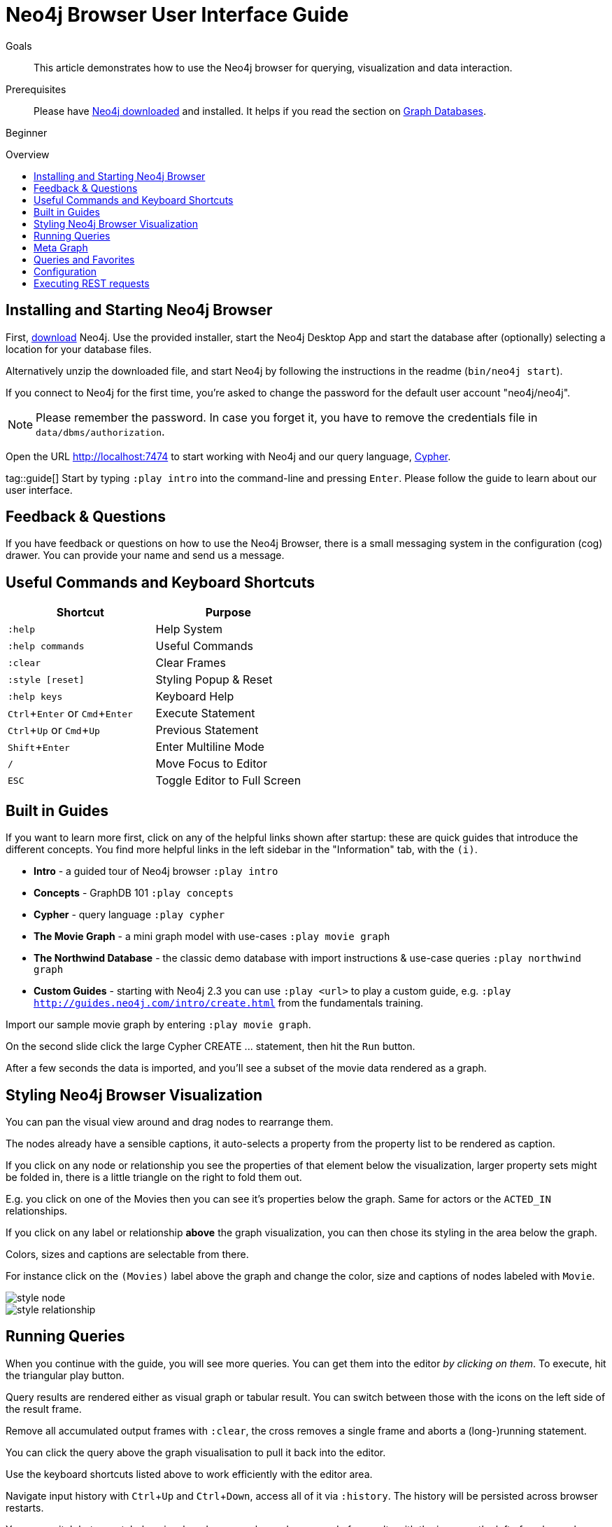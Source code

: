 = Neo4j Browser User Interface Guide
:level: Beginner
:toc:
:toc-placement!:
:toc-title: Overview
:toclevels: 1
:section: Get Started
:section-link: get-started
:experimental:

.Goals
[abstract]
This article demonstrates how to use the Neo4j browser for querying, visualization and data interaction.

.Prerequisites
[abstract]
Please have link:/download[Neo4j downloaded] and installed. It helps if you read the section on link:/developer/get-started/graph-database[Graph Databases].

[role=expertise]
{level}

toc::[]

:img: .

== Installing and Starting Neo4j Browser

First, http://neo4j.org/download[download] Neo4j. 
Use the provided installer, start the Neo4j Desktop App and start the database after (optionally) selecting a location for your database files.

Alternatively unzip the downloaded file, and start Neo4j by following the instructions in the readme (`bin/neo4j start`).

////
Or just unzip the downloaded file.

Change into the new directory and start the server.
If you have a Java installed and executed `bin/neo4j start` from there, you should see the following:

[source,bash]
----
$ cd neo4j-community-2.3.0
$ bin/neo4j start

Starting Neo4j Server...WARNING: not changing user
process [70299]... waiting for server to be ready...... OK.
http://localhost:7474/ is ready.
----
////


****
If you connect to Neo4j for the first time, you're asked to change the password for the default user account "neo4j/neo4j".

[NOTE]
Please remember the password. 
In case you forget it, you have to remove the credentials file in `data/dbms/authorization`.
****

Open the URL http://localhost:7474 to start working with Neo4j and our query language, link:/developer/cypher[Cypher].

tag::guide[]
Start by typing `:play intro` into the command-line and pressing kbd:[Enter]. 
Please follow the guide to learn about our user interface.

== Feedback & Questions

If you have feedback or questions on how to use the Neo4j Browser, there is a small messaging system in the configuration (cog) drawer.
You can provide your name and send us a message.

== Useful Commands and Keyboard Shortcuts

|===
|Shortcut |Purpose

m|:help 
|Help System

m|:help commands
|Useful Commands

m|:clear
|Clear Frames

m|:style [reset]
|Styling Popup & Reset

m|:help keys
|Keyboard Help

|kbd:[Ctrl+Enter] or kbd:[Cmd+Enter]
|Execute Statement

|kbd:[Ctrl+Up] or kbd:[Cmd+Up]
|Previous Statement

|kbd:[Shift+Enter]
|Enter Multiline Mode

|kbd:[/]
|Move Focus to Editor

|kbd:[ESC]
|Toggle Editor to Full Screen
|===

== Built in Guides

If you want to learn more first, click on any of the helpful links shown after startup: these are quick guides that introduce the different concepts.
You find more helpful links in the left sidebar in the "Information" tab, with the `(i)`.

* **Intro** - a guided tour of Neo4j browser `:play intro`
* **Concepts** - GraphDB 101 `:play concepts`
* **Cypher** - query language `:play cypher`
* **The Movie Graph** - a mini graph model with use-cases `:play movie graph`
* **The Northwind Database** - the classic demo database with import instructions & use-case queries `:play northwind graph`
* **Custom Guides** - starting with Neo4j 2.3 you can use `:play <url>` to play a custom guide, e.g. `:play http://guides.neo4j.com/intro/create.html` from the fundamentals training.

Import our sample movie graph by entering `:play movie graph`.

On the second slide click the large Cypher +CREATE ...+ statement, then hit the `Run` button.

After a few seconds the data is imported, and you'll see a subset of the movie data rendered as a graph.

== Styling Neo4j Browser Visualization

You can pan the visual view around and drag nodes to rearrange them.

The nodes already have a sensible captions, it auto-selects a property from the property list to be rendered as caption.

If you click on any node or relationship you see the properties of that element below the visualization, larger property sets might be folded in, there is a little triangle on the right to fold them out.

E.g. you click on one of the Movies then you can see it's properties below the graph. 
Same for actors or the `ACTED_IN` relationships.

If you click on any label or relationship *above* the graph visualization, you can then chose its styling in the area below the graph.

Colors, sizes and captions are selectable from there.

For instance click on the `(Movies)` label above the graph and change the color, size and captions of nodes labeled with `Movie`.

image::http://dev.assets.neo4j.com.s3.amazonaws.com/wp-content/uploads/style_node.jpg[]

image::http://dev.assets.neo4j.com.s3.amazonaws.com/wp-content/uploads/style_relationship.jpg[]

== Running Queries

When you continue with the guide, you will see more queries.
You can get them into the editor _by clicking on them_. 
To execute, hit the triangular play button.

Query results are rendered either as visual graph or tabular result.
You can switch between those with the icons on the left side of the result frame.

Remove all accumulated output frames with `:clear`, the cross removes a single frame and aborts a (long-)running statement.

You can click the query above the graph visualisation to pull it back into the editor.

Use the keyboard shortcuts listed above to work efficiently with the editor area.

Navigate input history with kbd:[Ctrl+Up] and kbd:[Ctrl+Down], access all of it via `:history`. The history will be persisted across browser restarts.

You can switch between tabular, visual mode, query plan and x-ray mode for results with the icons on the left of each panel, 

[NOTE] 
Don't worry if you don't see any output, you might just be in visual mode but returned tabular/scalar data, just switch the mode to tabular


Query time is reported in the tabular view, *don't rely on that exact timing though* it includes the latency and (de-)serialization costs, not just the actual query execution time.

You can download the results as CSV from the tabular output panel (top right download icon), and as JSON (download icon above the panel).
The graph visualization can be exported as PNG and SVG.

== Meta Graph

In the left side drawer on the three bubbles section (that resemble the Neo4j logo) you find the *currently used* node-labels and relationship types.
Clicking on any of those runs a quick query to show you a sample of the graph using those.

== Queries and Favorites

If you start with an empty frame, display some nodes and relationships, use the Favorites (Star) drawer on the left, click on the **Get Some Data** entry, and run the query.
This executes the statement `MATCH (n) RETURN n limit 100` which fetches some nodes. 

The browser helpfully also fetches and displays relationships between those nodes, *even if they were not part of your query result*.
You can disable the latter behavior with the "Auto-Complete" switch in the bottom left corner.
Then only relationships returned by the actual query will be shown.

You can save your own queries as favorites by "starring" them. 
Use a comment `// comment` above your query for a title.
Use folders to organize the favorites you can rearrange them by dragging and delete if they are no longer useful.

[NOTE]
Favorites are stored in your local browser storage, so they are only available per Browser and URL.

=== Advanced Styling 

////
++++
<iframe src="//player.vimeo.com/video/97204829?color=ff9933" width="685" height="500" frameborder="0" webkitallowfullscreen mozallowfullscreen allowfullscreen></iframe>
++++
////

For more advanced styling you can bring up the style-viewer with `:style`, download the graph-style-sheet (GRASS), edit it offline and drag it back onto the drag-area of the viewer.

[NOTE]
You can reset to the default styles with `:style reset`.
Alternatively by clicking the "fire extinguisher" icon in the popup from `:style`.

Within the GRASS file you can change colors, fonts, sizes, outlines and titles per node-label and relationship-type.
It is also possible to combine multiple properties into a caption with `caption: '{name}, born in {born}';`

image::http://dev.assets.neo4j.com.s3.amazonaws.com/wp-content/uploads/style_sheet_grass.jpg[]


////
== Some Tips and Tricks for Neo4j Browser

* switch to multi-line editing mode with kbd:[Shift+Enter], then kbd:[Enter] will create newlines
* execute with kbd:[Ctrl+Enter] (kbd:[Cmd+Enter] on OSX)
* you can click on the query text above the graph visualization to get it back into the editor
* Navigate history with kbd:[Ctrl+Up] and kbd:[Ctrl+Up], access all of it via `:history`. The history will be persisted across browser restarts
* `ESC` puts the editor in fullscreen mode, useful for editing large queries
* You can switch between tabular, visual mode, query plan and x-ray mode for results with the icons on the left of each panel, 
** don't worry if you don't see any output, you might just be in visual mode but returned tabular/scalar data, just switch the mode to tabular
** query time is reported in the tabular view, don't rely on that timing it includes the latency and (de-)serialization costs, not just the actual query execution time
** you can download the results as CSV from the tabular output panel (top right download icon), and as JSON (download icon above the panel)
* `:clear` removes all accumulated output frames, the cross icon removes a single frame and kills a running query. You can also expand a panel into fullscreen (helpful in visual mode)

=== Favorites

* if you want to save a snippet to your favorites (using the star button), make sure to add a comment line on top (`// ...`) which will be used as title for your snipppet
* you can group your favorites into folders and order them with drag and drop and remove them again
////

== Configuration

* since Neo4j 2.3 there is a config drawer on the left (with the cog), no need for the `:config` command anymore
* you can retrieve the current configuration with `:config`
* the individual settings are configured with:
** `:config maxNeighbours:100` - maxiumum number of neighbours for a node
** `:config maxRows:100` - maximum number of rows for the tabular result

== Executing REST requests

You can also execute REST requests with the Neo4j Browser, the command-syntax is +
`:COMMAND /a/path {"some":"data"}`.
The available commands are `:GET`, `:POST`, `:PUT` and `:DELETE`.

A simple query would inspect the available endpoints of the database `:GET /db/data/`, the results are listed as formatted JSON.
Then you can for instance retrieve all labels in the database with `:GET /db/data/labels`.

To execute a Cypher statement you post to the transaction Cypher endpoint like this:

[source,javascript]
----
:POST /db/data/transaction/commit {"statements":[
     {"statement":"MATCH (m:Movie)  WHERE m.title={title} RETURN m.title, m.released, labels(m)",
      "parameters":{"title":"Cloud Atlas"}}]}
----

end::guide[]

////
[role=side-nav]
* link:/books[The Neo4j Bookshelf]
* http://watch.neo4j.org[The Neo4j Video Library]
* http://gist.neo4j.org/[GraphGists]
////
